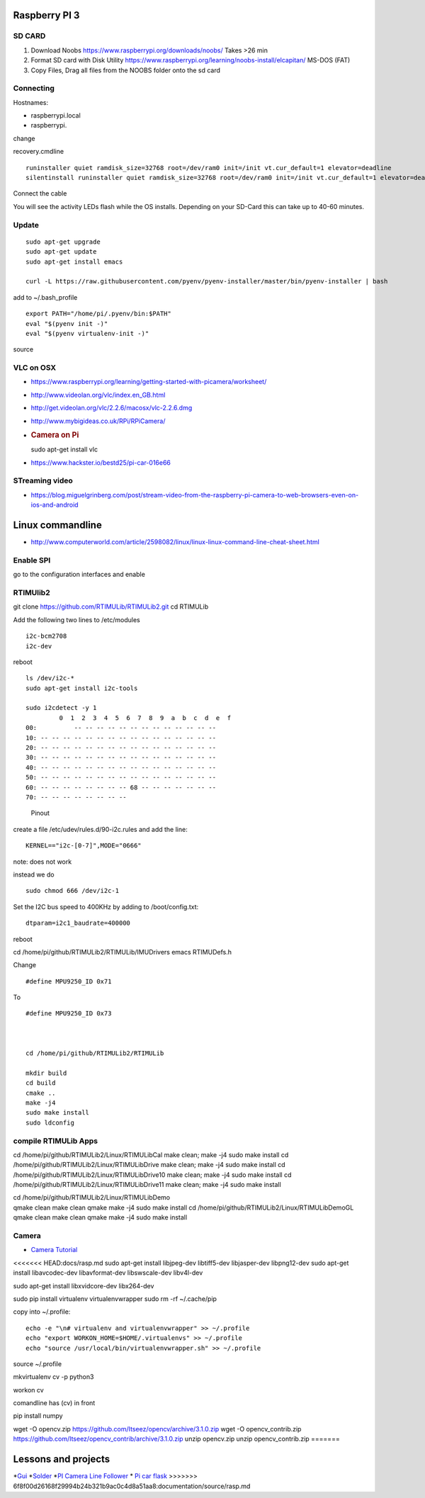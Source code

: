 Raspberry PI 3
==============

SD CARD
-------

1. Download Noobs https://www.raspberrypi.org/downloads/noobs/ Takes >26
   min
2. Format SD card with Disk Utility
   https://www.raspberrypi.org/learning/noobs-install/elcapitan/ MS-DOS
   (FAT)
3. Copy Files, Drag all files from the NOOBS folder onto the sd card

Connecting
----------

Hostnames:

-  raspberrypi.local
-  raspberrypi.

change

recovery.cmdline

::

    runinstaller quiet ramdisk_size=32768 root=/dev/ram0 init=/init vt.cur_default=1 elevator=deadline
    silentinstall runinstaller quiet ramdisk_size=32768 root=/dev/ram0 init=/init vt.cur_default=1 elevator=deadline

Connect the cable

You will see the activity LEDs flash while the OS installs. Depending on
your SD-Card this can take up to 40-60 minutes.

Update
------

::

    sudo apt-get upgrade
    sudo apt-get update
    sudo apt-get install emacs

    curl -L https://raw.githubusercontent.com/pyenv/pyenv-installer/master/bin/pyenv-installer | bash

add to ~/.bash\_profile

::

    export PATH="/home/pi/.pyenv/bin:$PATH"
    eval "$(pyenv init -)"
    eval "$(pyenv virtualenv-init -)"

source

VLC on OSX
----------

-  https://www.raspberrypi.org/learning/getting-started-with-picamera/worksheet/
-  http://www.videolan.org/vlc/index.en_GB.html
-  http://get.videolan.org/vlc/2.2.6/macosx/vlc-2.2.6.dmg
-  http://www.mybigideas.co.uk/RPi/RPiCamera/
-  .. rubric:: Camera on Pi
      :name: camera-on-pi

   sudo apt-get install vlc

-  https://www.hackster.io/bestd25/pi-car-016e66

STreaming video
---------------

-  https://blog.miguelgrinberg.com/post/stream-video-from-the-raspberry-pi-camera-to-web-browsers-even-on-ios-and-android

Linux commandline
=================

-  http://www.computerworld.com/article/2598082/linux/linux-linux-command-line-cheat-sheet.html

Enable SPI
----------

go to the configuration interfaces and enable

RTIMUlib2
---------

git clone https://github.com/RTIMULib/RTIMULib2.git cd RTIMULib

Add the following two lines to /etc/modules

::

    i2c-bcm2708
    i2c-dev

reboot

::

    ls /dev/i2c-*
    sudo apt-get install i2c-tools

    sudo i2cdetect -y 1
             0  1  2  3  4  5  6  7  8  9  a  b  c  d  e  f
    00:          -- -- -- -- -- -- -- -- -- -- -- -- -- 
    10: -- -- -- -- -- -- -- -- -- -- -- -- -- -- -- -- 
    20: -- -- -- -- -- -- -- -- -- -- -- -- -- -- -- -- 
    30: -- -- -- -- -- -- -- -- -- -- -- -- -- -- -- -- 
    40: -- -- -- -- -- -- -- -- -- -- -- -- -- -- -- -- 
    50: -- -- -- -- -- -- -- -- -- -- -- -- -- -- -- -- 
    60: -- -- -- -- -- -- -- -- 68 -- -- -- -- -- -- -- 
    70: -- -- -- -- -- -- -- --

.. figure:: images/rasp3.png
   :alt: Pinout

   Pinout

create a file /etc/udev/rules.d/90-i2c.rules and add the line:

::

    KERNEL=="i2c-[0-7]",MODE="0666"

note: does not work

instead we do

::

    sudo chmod 666 /dev/i2c-1 

Set the I2C bus speed to 400KHz by adding to /boot/config.txt:

::

    dtparam=i2c1_baudrate=400000

reboot

cd /home/pi/github/RTIMULib2/RTIMULib/IMUDrivers emacs RTIMUDefs.h

Change

::

    #define MPU9250_ID 0x71

To

::

    #define MPU9250_ID 0x73



    cd /home/pi/github/RTIMULib2/RTIMULib

    mkdir build
    cd build
    cmake ..
    make -j4
    sudo make install
    sudo ldconfig

compile RTIMULib Apps
---------------------

cd /home/pi/github/RTIMULib2/Linux/RTIMULibCal make clean; make -j4 sudo
make install cd /home/pi/github/RTIMULib2/Linux/RTIMULibDrive make
clean; make -j4 sudo make install cd
/home/pi/github/RTIMULib2/Linux/RTIMULibDrive10 make clean; make -j4
sudo make install cd /home/pi/github/RTIMULib2/Linux/RTIMULibDrive11
make clean; make -j4 sudo make install

| cd /home/pi/github/RTIMULib2/Linux/RTIMULibDemo
| qmake clean make clean qmake make -j4 sudo make install cd
  /home/pi/github/RTIMULib2/Linux/RTIMULibDemoGL qmake clean make clean
  qmake make -j4 sudo make install

Camera
------

-  `Camera
   Tutorial <https://www.raspberrypi.org/learning/getting-started-with-picamera/worksheet/>`__

<<<<<<< HEAD:docs/rasp.md sudo apt-get install libjpeg-dev libtiff5-dev
libjasper-dev libpng12-dev sudo apt-get install libavcodec-dev
libavformat-dev libswscale-dev libv4l-dev

sudo apt-get install libxvidcore-dev libx264-dev

sudo pip install virtualenv virtualenvwrapper sudo rm -rf ~/.cache/pip

copy into ~/.profile:

::

     echo -e "\n# virtualenv and virtualenvwrapper" >> ~/.profile
     echo "export WORKON_HOME=$HOME/.virtualenvs" >> ~/.profile
     echo "source /usr/local/bin/virtualenvwrapper.sh" >> ~/.profile

source ~/.profile

mkvirtualenv cv -p python3

workon cv

comandline has (cv) in front

pip install numpy

wget -O opencv.zip https://github.com/Itseez/opencv/archive/3.1.0.zip
wget -O opencv\_contrib.zip
https://github.com/Itseez/opencv\_contrib/archive/3.1.0.zip unzip
opencv.zip unzip opencv\_contrib.zip =======

Lessons and projects
====================

*`Gui <https://www.raspberrypi.org/learning/getting-started-with-guis/worksheet/>`__
*\ `Solder <https://www.raspberrypi.org/learning/getting-started-with-guis/>`__
*`PI Camera Line
Follower <https://www.raspberrypi.org/blog/an-image-processing-robot-for-robocup-junior/>`__
* `Pi car
flask <https://circuitdigest.com/microcontroller-projects/web-controlled-raspberry-pi-surveillance-robot>`__
>>>>>>>
6f8f00d26168f29994b24b321b9ac0c4d8a51aa8:documentation/source/rasp.md
